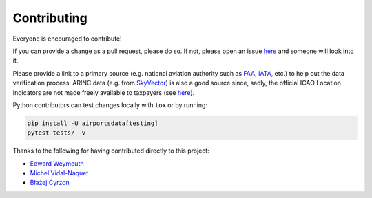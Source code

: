 ============
Contributing
============

|contributors|

.. |contributors| image:: https://img.shields.io/github/contributors/mborsetti/webchanges
    :target: https://github.com/mborsetti/airportsdata/pulls?q=
    :alt: contributors

Everyone is encouraged to contribute!

If you can provide a change as a pull request, please do so. If not, please open an issue `here
<https://github.com/mborsetti/airportdata/issues>`__ and someone will look into it.

Please provide a link to a primary source (e.g. national aviation authority such as `FAA
<https://www.faa.gov/air_traffic/flight_info/aeronav/aero_data/Airport_Data/>`__, `IATA
<https://www.iata.org/en/publications/directories/code-search/>`__, etc.) to help out the data verification
process.  ARINC data (e.g. from `SkyVector <https://skyvector.com/airports>`__) is also a good source since, sadly, the
official ICAO Location Indicators are not made freely available to taxpayers (see `here
<https://store.icao.int/en/location-indicators-doc-7910>`__).

Python contributors can test changes locally with ``tox`` or by running:

.. code-block:: bash

  pip install -U airportsdata[testing]
  pytest tests/ -v


Thanks to the following for having contributed directly to this project:

* `Edward Weymouth <https://github.com/ed42311>`__
* `Michel Vidal-Naquet <https://github.com/micvn>`__
* `Błażej Cyrzon <https://github.com/bc291>`__
